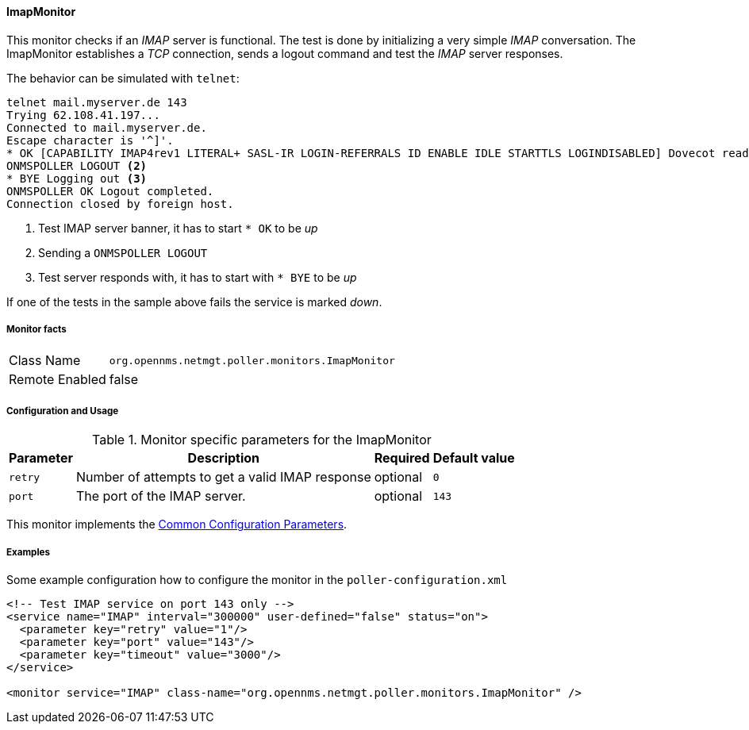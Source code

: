 
// Allow GitHub image rendering
:imagesdir: ../../../images

[[poller-imap-monitor]]
==== ImapMonitor

This monitor checks if an _IMAP_ server is functional.
The test is done by initializing a very simple _IMAP_ conversation.
The ImapMonitor establishes a _TCP_ connection, sends a logout command and test the _IMAP_ server responses.

The behavior can be simulated with `telnet`:

 telnet mail.myserver.de 143
 Trying 62.108.41.197...
 Connected to mail.myserver.de.
 Escape character is '^]'.
 * OK [CAPABILITY IMAP4rev1 LITERAL+ SASL-IR LOGIN-REFERRALS ID ENABLE IDLE STARTTLS LOGINDISABLED] Dovecot ready. <1>
 ONMSPOLLER LOGOUT <2>
 * BYE Logging out <3>
 ONMSPOLLER OK Logout completed.
 Connection closed by foreign host.

<1> Test IMAP server banner, it has to start `* OK` to be _up_
<2> Sending a `ONMSPOLLER LOGOUT`
<3> Test server responds with, it has to start with `* BYE` to be _up_

If one of the tests in the sample above fails the service is marked _down_.

===== Monitor facts

[options="autowidth"]
|===
| Class Name      | `org.opennms.netmgt.poller.monitors.ImapMonitor`
| Remote Enabled  | false
|===

===== Configuration and Usage

.Monitor specific parameters for the ImapMonitor
[options="header, autowidth"]
|===
| Parameter   | Description                                                                                          | Required | Default value
| `retry`     | Number of attempts to get a valid IMAP response                                                      | optional | `0`
| `port`      | The port of the IMAP server.                                                                         | optional | `143`
|===

This monitor implements the <<service-assurance/monitors/introduction.adoc#ga-service-assurance-monitors-common-parameters, Common Configuration Parameters>>.

===== Examples

Some example configuration how to configure the monitor in the `poller-configuration.xml`

[source, xml]
----
<!-- Test IMAP service on port 143 only -->
<service name="IMAP" interval="300000" user-defined="false" status="on">
  <parameter key="retry" value="1"/>
  <parameter key="port" value="143"/>
  <parameter key="timeout" value="3000"/>
</service>

<monitor service="IMAP" class-name="org.opennms.netmgt.poller.monitors.ImapMonitor" />
----
